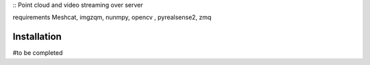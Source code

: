 ::
Point cloud and video streaming over server 
::

requirements
Meshcat, imgzqm, nunmpy, opencv , pyrealsense2, zmq

Installation
------------

#to be completed


